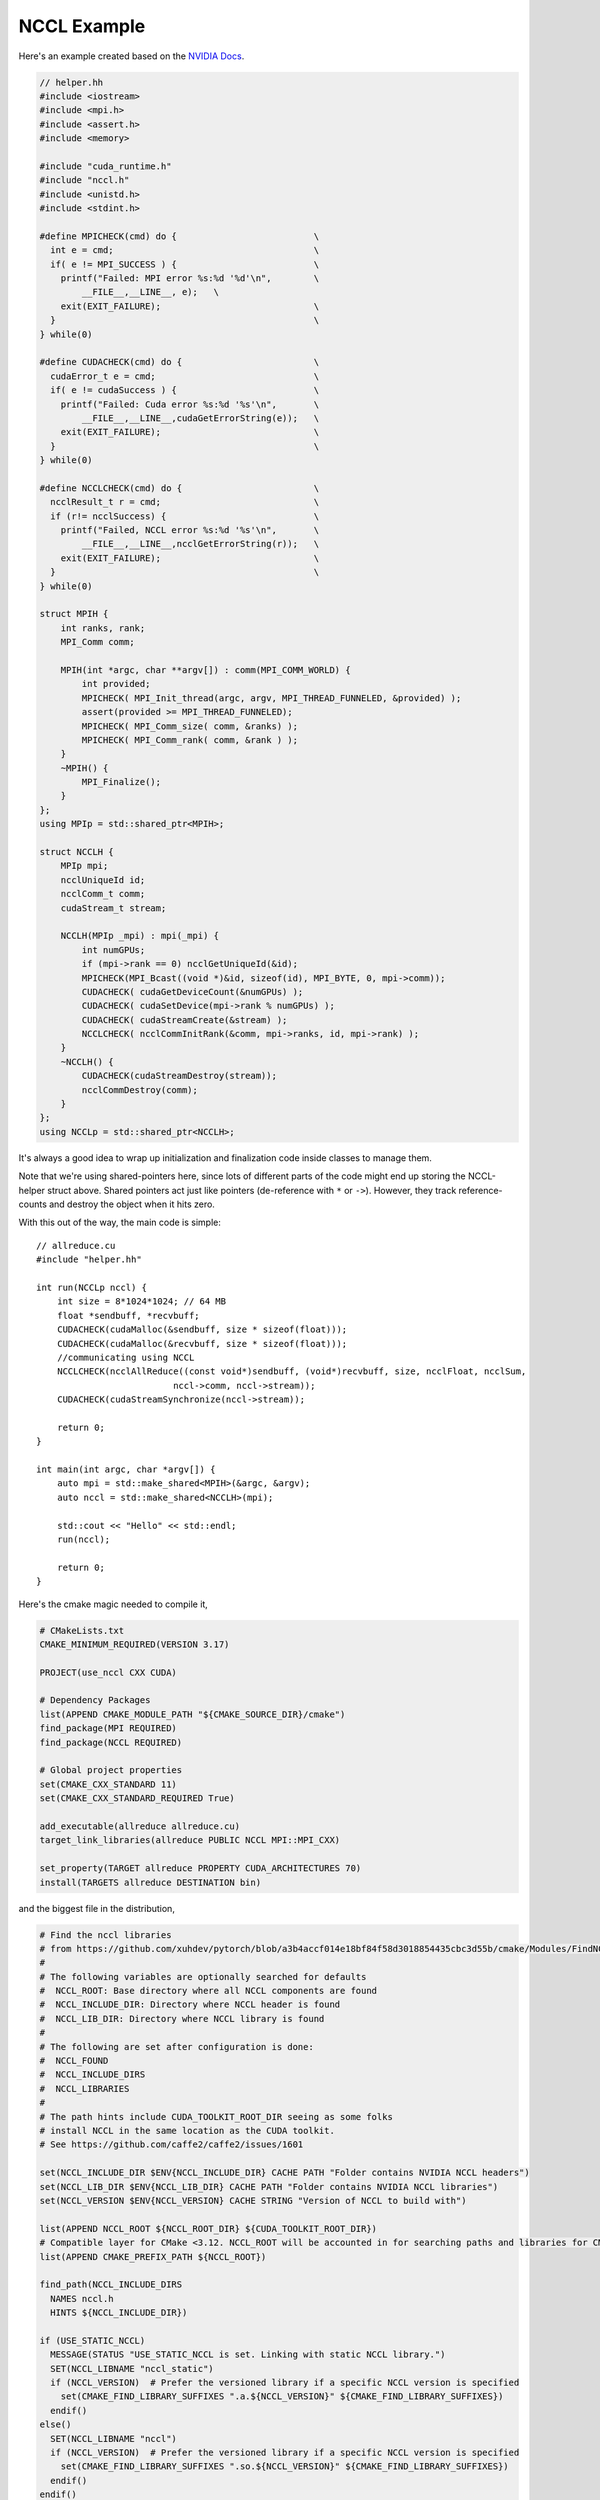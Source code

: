 NCCL Example
############

Here's an example created based on the `NVIDIA Docs <https://docs.nvidia.com/deeplearning/nccl/user-guide/docs/examples.html#example-2-one-device-per-process-or-thread>`_.

.. code-block:: C++

    // helper.hh
    #include <iostream>
    #include <mpi.h>
    #include <assert.h>
    #include <memory>

    #include "cuda_runtime.h"
    #include "nccl.h"
    #include <unistd.h>
    #include <stdint.h>

    #define MPICHECK(cmd) do {                          \
      int e = cmd;                                      \
      if( e != MPI_SUCCESS ) {                          \
	printf("Failed: MPI error %s:%d '%d'\n",        \
	    __FILE__,__LINE__, e);   \
	exit(EXIT_FAILURE);                             \
      }                                                 \
    } while(0)

    #define CUDACHECK(cmd) do {                         \
      cudaError_t e = cmd;                              \
      if( e != cudaSuccess ) {                          \
	printf("Failed: Cuda error %s:%d '%s'\n",       \
	    __FILE__,__LINE__,cudaGetErrorString(e));   \
	exit(EXIT_FAILURE);                             \
      }                                                 \
    } while(0)

    #define NCCLCHECK(cmd) do {                         \
      ncclResult_t r = cmd;                             \
      if (r!= ncclSuccess) {                            \
	printf("Failed, NCCL error %s:%d '%s'\n",       \
	    __FILE__,__LINE__,ncclGetErrorString(r));   \
	exit(EXIT_FAILURE);                             \
      }                                                 \
    } while(0)

    struct MPIH {
	int ranks, rank;
	MPI_Comm comm;

	MPIH(int *argc, char **argv[]) : comm(MPI_COMM_WORLD) {
	    int provided;
	    MPICHECK( MPI_Init_thread(argc, argv, MPI_THREAD_FUNNELED, &provided) );
	    assert(provided >= MPI_THREAD_FUNNELED);
	    MPICHECK( MPI_Comm_size( comm, &ranks) );
	    MPICHECK( MPI_Comm_rank( comm, &rank ) );
	}
	~MPIH() {
	    MPI_Finalize();
	}
    };
    using MPIp = std::shared_ptr<MPIH>;

    struct NCCLH {
	MPIp mpi;
	ncclUniqueId id;
	ncclComm_t comm;
	cudaStream_t stream;

	NCCLH(MPIp _mpi) : mpi(_mpi) {
            int numGPUs;
	    if (mpi->rank == 0) ncclGetUniqueId(&id);
	    MPICHECK(MPI_Bcast((void *)&id, sizeof(id), MPI_BYTE, 0, mpi->comm));
            CUDACHECK( cudaGetDeviceCount(&numGPUs) );
	    CUDACHECK( cudaSetDevice(mpi->rank % numGPUs) );
	    CUDACHECK( cudaStreamCreate(&stream) );
	    NCCLCHECK( ncclCommInitRank(&comm, mpi->ranks, id, mpi->rank) );
	}
	~NCCLH() {
	    CUDACHECK(cudaStreamDestroy(stream));
	    ncclCommDestroy(comm);
	}
    };
    using NCCLp = std::shared_ptr<NCCLH>;

It's always a good idea to wrap up initialization and finalization
code inside classes to manage them.

Note that we're using shared-pointers here, since lots of different
parts of the code might end up storing the NCCL-helper struct above.
Shared pointers act just like pointers (de-reference with ``*`` or ``->``).
However, they track reference-counts and destroy the object when it hits zero.

With this out of the way, the main code is simple::

    // allreduce.cu
    #include "helper.hh"

    int run(NCCLp nccl) {
        int size = 8*1024*1024; // 64 MB
        float *sendbuff, *recvbuff;
        CUDACHECK(cudaMalloc(&sendbuff, size * sizeof(float)));
        CUDACHECK(cudaMalloc(&recvbuff, size * sizeof(float)));
        //communicating using NCCL
        NCCLCHECK(ncclAllReduce((const void*)sendbuff, (void*)recvbuff, size, ncclFloat, ncclSum,
                              nccl->comm, nccl->stream));
        CUDACHECK(cudaStreamSynchronize(nccl->stream));

        return 0;
    }

    int main(int argc, char *argv[]) {
        auto mpi = std::make_shared<MPIH>(&argc, &argv);
        auto nccl = std::make_shared<NCCLH>(mpi);

        std::cout << "Hello" << std::endl;
        run(nccl);

        return 0;
    }

Here's the cmake magic needed to compile it,

.. code-block:: cmake

    # CMakeLists.txt
    CMAKE_MINIMUM_REQUIRED(VERSION 3.17)

    PROJECT(use_nccl CXX CUDA)

    # Dependency Packages
    list(APPEND CMAKE_MODULE_PATH "${CMAKE_SOURCE_DIR}/cmake")
    find_package(MPI REQUIRED)
    find_package(NCCL REQUIRED)

    # Global project properties
    set(CMAKE_CXX_STANDARD 11)
    set(CMAKE_CXX_STANDARD_REQUIRED True)

    add_executable(allreduce allreduce.cu)
    target_link_libraries(allreduce PUBLIC NCCL MPI::MPI_CXX)

    set_property(TARGET allreduce PROPERTY CUDA_ARCHITECTURES 70)
    install(TARGETS allreduce DESTINATION bin)

and the biggest file in the distribution,

.. code-block:: cmake

    # Find the nccl libraries
    # from https://github.com/xuhdev/pytorch/blob/a3b4accf014e18bf84f58d3018854435cbc3d55b/cmake/Modules/FindNCCL.cmake
    #
    # The following variables are optionally searched for defaults
    #  NCCL_ROOT: Base directory where all NCCL components are found
    #  NCCL_INCLUDE_DIR: Directory where NCCL header is found
    #  NCCL_LIB_DIR: Directory where NCCL library is found
    #
    # The following are set after configuration is done:
    #  NCCL_FOUND
    #  NCCL_INCLUDE_DIRS
    #  NCCL_LIBRARIES
    #
    # The path hints include CUDA_TOOLKIT_ROOT_DIR seeing as some folks
    # install NCCL in the same location as the CUDA toolkit.
    # See https://github.com/caffe2/caffe2/issues/1601

    set(NCCL_INCLUDE_DIR $ENV{NCCL_INCLUDE_DIR} CACHE PATH "Folder contains NVIDIA NCCL headers")
    set(NCCL_LIB_DIR $ENV{NCCL_LIB_DIR} CACHE PATH "Folder contains NVIDIA NCCL libraries")
    set(NCCL_VERSION $ENV{NCCL_VERSION} CACHE STRING "Version of NCCL to build with")

    list(APPEND NCCL_ROOT ${NCCL_ROOT_DIR} ${CUDA_TOOLKIT_ROOT_DIR})
    # Compatible layer for CMake <3.12. NCCL_ROOT will be accounted in for searching paths and libraries for CMake >=3.12.
    list(APPEND CMAKE_PREFIX_PATH ${NCCL_ROOT})

    find_path(NCCL_INCLUDE_DIRS
      NAMES nccl.h
      HINTS ${NCCL_INCLUDE_DIR})

    if (USE_STATIC_NCCL)
      MESSAGE(STATUS "USE_STATIC_NCCL is set. Linking with static NCCL library.")
      SET(NCCL_LIBNAME "nccl_static")
      if (NCCL_VERSION)  # Prefer the versioned library if a specific NCCL version is specified
        set(CMAKE_FIND_LIBRARY_SUFFIXES ".a.${NCCL_VERSION}" ${CMAKE_FIND_LIBRARY_SUFFIXES})
      endif()
    else()
      SET(NCCL_LIBNAME "nccl")
      if (NCCL_VERSION)  # Prefer the versioned library if a specific NCCL version is specified
        set(CMAKE_FIND_LIBRARY_SUFFIXES ".so.${NCCL_VERSION}" ${CMAKE_FIND_LIBRARY_SUFFIXES})
      endif()
    endif()

    find_library(NCCL_LIBRARIES
      NAMES ${NCCL_LIBNAME}
      HINTS ${NCCL_LIB_DIR})

    include(FindPackageHandleStandardArgs)
    find_package_handle_standard_args(NCCL DEFAULT_MSG NCCL_INCLUDE_DIRS NCCL_LIBRARIES)

    if(NCCL_FOUND)
      set (NCCL_HEADER_FILE "${NCCL_INCLUDE_DIRS}/nccl.h")
      message (STATUS "Determining NCCL version from the header file: ${NCCL_HEADER_FILE}")
      file (STRINGS ${NCCL_HEADER_FILE} NCCL_MAJOR_VERSION_DEFINED
            REGEX "^[ \t]*#define[ \t]+NCCL_MAJOR[ \t]+[0-9]+.*$" LIMIT_COUNT 1)
      if (NCCL_MAJOR_VERSION_DEFINED)
        string (REGEX REPLACE "^[ \t]*#define[ \t]+NCCL_MAJOR[ \t]+" ""
                NCCL_MAJOR_VERSION ${NCCL_MAJOR_VERSION_DEFINED})
        message (STATUS "NCCL_MAJOR_VERSION: ${NCCL_MAJOR_VERSION}")
      endif ()
      message(STATUS "Found NCCL (include: ${NCCL_INCLUDE_DIRS}, library: ${NCCL_LIBRARIES})")
      # Create a new-style imported target (NCCL)
      if (USE_STATIC_NCCL)
          add_library(NCCL STATIC IMPORTED)
      else()
          add_library(NCCL SHARED IMPORTED)
      endif ()
      set_property(TARGET NCCL PROPERTY
                   IMPORTED_LOCATION ${NCCL_LIBRARIES})
      set_property(TARGET NCCL PROPERTY
                   LANGUAGE CUDA)
      target_include_directories(NCCL INTERFACE ${NCCL_INCLUDE_DIRS})

      mark_as_advanced(NCCL_ROOT_DIR NCCL_INCLUDE_DIRS NCCL_LIBRARIES)
    endif()

I built NCCL from their `github source <https://github.com/NVIDIA/nccl>`_
(using ``make src.build CUDA_HOME=$CUDA_DIR NVCC_GENCODE="-gencode=arch=compute_70,code=sm_70"``)
and left it in its build directory (nccl/build).  Then ran
``cmake -DCMAKE_PREFIX_PATH=/path/to/nccl/build ..``.  You'll need
cuda and MPI modules loaded, and MPI build flags enabled.

You can run some quick tests on this using interactive mode,

.. code-block:: bash

    bsub -nnodes 1 -W 30 -P CHM101 -Is $SHELL
    # run 6 ranks per node
    jsrun --smpiargs=-gpu -r 6 -g 1 -c 7 -b packed:7 -EOMP_NUM_THREADS=7 ./allreduce

The performance plots below were gathered following the recipe
for :doc:`/perf/scaling`.

.. image:: nccl.svg
   :alt: NCCL Scaling Plot
   :align: center

.. admonition:: Contributed by

   David M. Rogers

